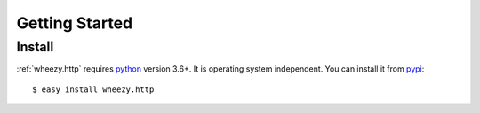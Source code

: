 
Getting Started
===============

Install
-------

:ref:`wheezy.http` requires `python`_ version 3.6+. It is operating system
independent. You can install it from `pypi`_::

    $ easy_install wheezy.http

.. _`pypi`: http://pypi.python.org/pypi/wheezy.http
.. _`python`: http://www.python.org
